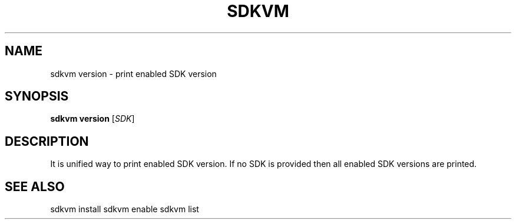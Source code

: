 .TH SDKVM 1

.SH NAME
sdkvm version \- print enabled SDK version

.SH SYNOPSIS
.B sdkvm version
.RI [ SDK ]

.SH DESCRIPTION
It is unified way to print enabled SDK version. If no SDK is provided then all enabled SDK versions are printed.

.SH SEE ALSO
sdkvm install
sdkvm enable
sdkvm list
